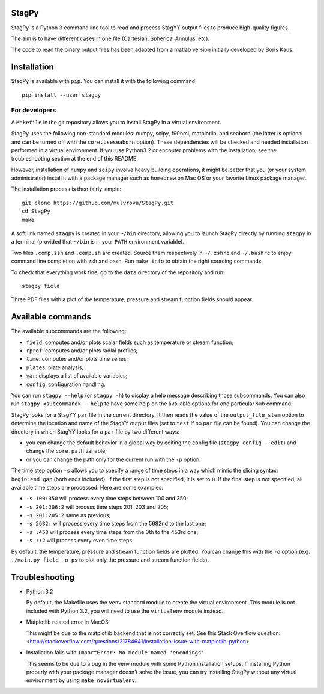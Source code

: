 .. image:: https://landscape.io/github/mulvrova/StagPy/master/landscape.svg?style=flat-square
   :target: https://landscape.io/github/mulvrova/StagPy/master
   :alt: Code Health

StagPy
======

StagPy is a Python 3 command line tool to read and process StagYY output files
to produce high-quality figures.

The aim is to have different cases in one file (Cartesian, Spherical Annulus,
etc).

The code to read the binary output files has been adapted from a matlab version
initially developed by Boris Kaus.


Installation
============

StagPy is available with ``pip``. You can install it with the following
command::

    pip install --user stagpy


For developers
--------------

A ``Makefile`` in the git repository allows you to install StagPy in a
virtual environment.

StagPy uses the following non-standard modules: numpy, scipy, f90nml,
matplotlib, and seaborn (the latter is optional and can be turned off with the
``core.useseaborn`` option). These dependencies will be checked and needed
installation performed in a virtual environment. If you use Python3.2 or
encouter problems with the installation, see the troubleshooting section at the
end of this README.

However, installation of ``numpy`` and ``scipy`` involve heavy building
operations, it might be better that you (or your system administrator) install
it with a package manager such as ``homebrew`` on Mac OS or your favorite Linux
package manager.

The installation process is then fairly simple::

    git clone https://github.com/mulvrova/StagPy.git
    cd StagPy
    make

A soft link named ``stagpy`` is created in your ``~/bin`` directory, allowing you
to launch StagPy directly by running ``stagpy`` in a terminal (provided that
``~/bin`` is in your ``PATH`` environment variable).

Two files ``.comp.zsh`` and ``.comp.sh`` are created. Source them respectively in
``~/.zshrc`` and ``~/.bashrc`` to enjoy command line completion with zsh and bash.
Run ``make info`` to obtain the right sourcing commands.

To check that everything work fine, go to the ``data`` directory of the
repository and run::

    stagpy field

Three PDF files with a plot of the temperature, pressure and
stream function fields should appear.


Available commands
==================

The available subcommands are the following:

* ``field``: computes and/or plots scalar fields such as temperature or stream
  function;
* ``rprof``: computes and/or plots radial profiles;
* ``time``: computes and/or plots time series;
* ``plates``: plate analysis;
* ``var``: displays a list of available variables;
* ``config``: configuration handling.

You can run ``stagpy --help`` (or ``stagpy -h``) to display a help message
describing those subcommands. You can also run ``stagpy <subcommand> --help``
to have some help on the available options for one particular sub command.

StagPy looks for a StagYY ``par`` file in the current directory. It then reads
the value of the ``output_file_stem`` option to determine the location and name
of the StagYY output files (set to ``test`` if no ``par`` file can be found).
You can change the directory in which StagYY looks for a ``par`` file by two
different ways:

* you can change the default behavior in a global way by editing the config
  file (``stagpy config --edit``) and change the ``core.path`` variable;
* or you can change the path only for the current run with the ``-p`` option.

The time step option ``-s`` allows you to specify a range of time steps in a
way which mimic the slicing syntax: ``begin:end:gap`` (both ends included). If
the first step is not specified, it is set to ``0``. If the final step is not
specified, all available time steps are processed. Here are some examples:

* ``-s 100:350`` will process every time steps between 100 and 350;
* ``-s 201:206:2`` will process time steps 201, 203 and 205;
* ``-s 201:205:2`` same as previous;
* ``-s 5682:`` will process every time steps from the 5682nd to the last one;
* ``-s :453`` will process every time steps from the 0th to the 453rd one;
* ``-s ::2`` will process every even time steps.

By default, the temperature, pressure and stream function fields are plotted.
You can change this with the ``-o`` option (e.g. ``./main.py field -o ps`` to
plot only the pressure and stream function fields).


Troubleshooting
===============

*   Python 3.2

    By default, the Makefile uses the ``venv`` standard module to create the
    virtual environment. This module is not included with Python 3.2, you will
    need to use the ``virtualenv`` module instead.

*   Matplotlib related error in MacOS

    This might be due to the matplotlib backend that is not correctly set. See
    this Stack Overflow question:
    <http://stackoverflow.com/questions/21784641/installation-issue-with-matplotlib-python>

*   Installation fails with ``ImportError: No module named 'encodings'``

    This seems to be due to a bug in the venv module with some Python
    installation setups. If installing Python properly with your package
    manager doesn't solve the issue, you can try installing StagPy without any
    virtual environment by using ``make novirtualenv``.
